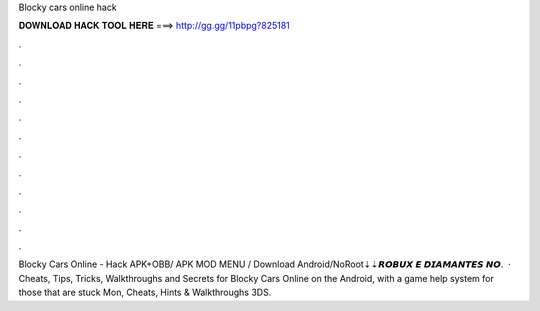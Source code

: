 Blocky cars online hack

𝐃𝐎𝐖𝐍𝐋𝐎𝐀𝐃 𝐇𝐀𝐂𝐊 𝐓𝐎𝐎𝐋 𝐇𝐄𝐑𝐄 ===> http://gg.gg/11pbpg?825181

.

.

.

.

.

.

.

.

.

.

.

.

Blocky Cars Online - Hack APK+OBB/ APK MOD MENU / Download Android/NoRoot⇣⇣𝙍𝙊𝘽𝙐𝙓 𝙀 𝘿𝙄𝘼𝙈𝘼𝙉𝙏𝙀𝙎 𝙉𝙊.  · Cheats, Tips, Tricks, Walkthroughs and Secrets for Blocky Cars Online on the Android, with a game help system for those that are stuck Mon, Cheats, Hints & Walkthroughs 3DS.